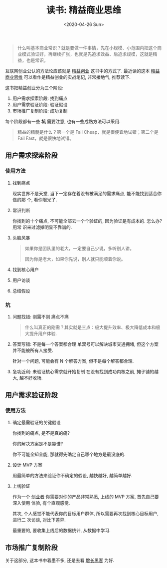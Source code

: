 #+TITLE: 读书: 精益商业思维
#+DATE: <2020-04-26 Sun>
#+OPTIONS: toc:nil num:nil

#+begin_export html
<img
  src="../images/business-model.png"
  width="80%"
/>
#+end_export

#+begin_quote
什么叫基本商业常识？就是要做一件事情，先在小规模、小范围内把这个商业模式验证好，再继续扩张，也就是先追求效益、后追求规模，这就是精益，也是常识。
#+end_quote

互联网创业公认的方法论应该就是 _精益创业_ 这书中的方式了. 最近读的这本 _精益商业思维_ 可以看作是精益创业的实战笔记, 非常接地气, 推荐读下.


这书把精益创业分为三个阶段:

1. 用户需求探索阶段: 找到痛点
2. 用户需求验证阶段: 验证假设
3. 市场推广复制阶段: 成功复制

每个阶段都有一些 *坑* 需要注意, 也有一些成熟方法可以采用.

#+begin_quote
精益的精髓是什么？第一个是 Fail Cheap，就是很便宜地试错；第二个是 Fail  Fast，就是很快地试错。
#+end_quote


** 用户需求探索阶段
*** 使用方法
1. 找到痛点

   现实世界不是天堂, 当下一定存在着没有被满足的需求痛点, 能不能找到适合你做的那
   个, 看你眼光了.

2. 常识判断

   你找到的十个痛点, 不可能全部去一个个验证的, 因为验证是有成本的. 怎么办? 用常
   识来过滤掉明显不靠谱的.

3. 头脑风暴
   #+begin_quote
   如果你是团队里的老大，一定要自己少说，多听别人讲。

   因为你是老大，如果你先说，别人就只能顺着你说。
   #+end_quote
4. 找到核心用户
5. 用户访谈
6. 总结假设
*** 坑
1. 问题找错: 刚需不刚 痛点不痛
   #+begin_quote
   什么叫真正的刚需？其实就是三点：极大提升效率、极大降低成本和极大提升用户体验.
   #+end_quote

2. 答案写错: 不是每一个答案都合理
   单双号可以解决城市交通拥堵, 但这个方案并不能被所有人接受.

   针对一个问题, 可能会有 N 个解答方案, 但不是每个解答都合理.

3. 急功近利: 未验证核心需求就开始复制
   在没有找到成功内核之前, 摊子铺的越大, 越不好收场.
** 用户需求验证阶段
*** 使用方法

1. 确定最需验证的关键假设

   你找到的痛点, 是不是真的痛?

   你的解决方案是不是靠谱?

   你不可能全知全能, 那就得先确定自己哪个地方是最没底的.

2. 设计 MVP 方案

   用最简单的方法来验证你不确定的假设, 越快越好, 越简单越好.

3. 上线验证

   作为一个 _创业者_ 你需要对你的产品非常熟悉, 上线的 MVP 方案, 首先自己要深入使用
   体验, 有个直观感觉.

   其次, 个人感觉不能代表你的目标用户群体, 所以需要再次找到核心目标用户, 进行二
   次访谈, 对比下差异.

   最重要的, 要收集上线后的数据统计, 从数据中学习.

** 市场推广复制阶段
关于这部分, 这本书中着墨不多, 还是去看 _增长黑客_ 为好.
